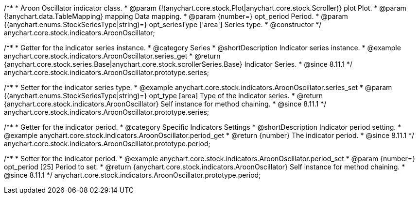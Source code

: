 /**
 * Aroon Oscillator indicator class.
 * @param {!(anychart.core.stock.Plot|anychart.core.stock.Scroller)} plot Plot.
 * @param {!anychart.data.TableMapping} mapping Data mapping.
 * @param {number=} opt_period Period.
 * @param {(anychart.enums.StockSeriesType|string)=} opt_seriesType ['area'] Series type.
 * @constructor
 */
anychart.core.stock.indicators.AroonOscillator;


//----------------------------------------------------------------------------------------------------------------------
//
//  anychart.core.stock.indicators.AroonOscillator.prototype.series
//
//----------------------------------------------------------------------------------------------------------------------

/**
 * Getter for the indicator series instance.
 * @category Series
 * @shortDescription Indicator series instance.
 * @example anychart.core.stock.indicators.AroonOscillator.series_get
 * @return {anychart.core.stock.series.Base|anychart.core.stock.scrollerSeries.Base} Indicator Series.
 * @since 8.11.1
 */
anychart.core.stock.indicators.AroonOscillator.prototype.series;

/**
 * Setter for the indicator series type.
 * @example anychart.core.stock.indicators.AroonOscillator.series_set
 * @param {(anychart.enums.StockSeriesType|string)=} opt_type [area] Type of the indicator series.
 * @return {anychart.core.stock.indicators.AroonOscillator} Self instance for method chaining.
 * @since 8.11.1
 */
anychart.core.stock.indicators.AroonOscillator.prototype.series;


//----------------------------------------------------------------------------------------------------------------------
//
//  anychart.core.stock.indicators.AroonOscillator.prototype.period
//
//----------------------------------------------------------------------------------------------------------------------

/**
 * Getter for the indicator period.
 * @category Specific Indicators Settings
 * @shortDescription Indicator period setting.
 * @example anychart.core.stock.indicators.AroonOscillator.period_get
 * @return {number} The indicator period.
 * @since 8.11.1
 */
anychart.core.stock.indicators.AroonOscillator.prototype.period;

/**
 * Setter for the indicator period.
 * @example anychart.core.stock.indicators.AroonOscillator.period_set
 * @param {number=} opt_period [25] Period to set.
 * @return {anychart.core.stock.indicators.AroonOscillator} Self instance for method chaining.
 * @since 8.11.1
 */
anychart.core.stock.indicators.AroonOscillator.prototype.period;
